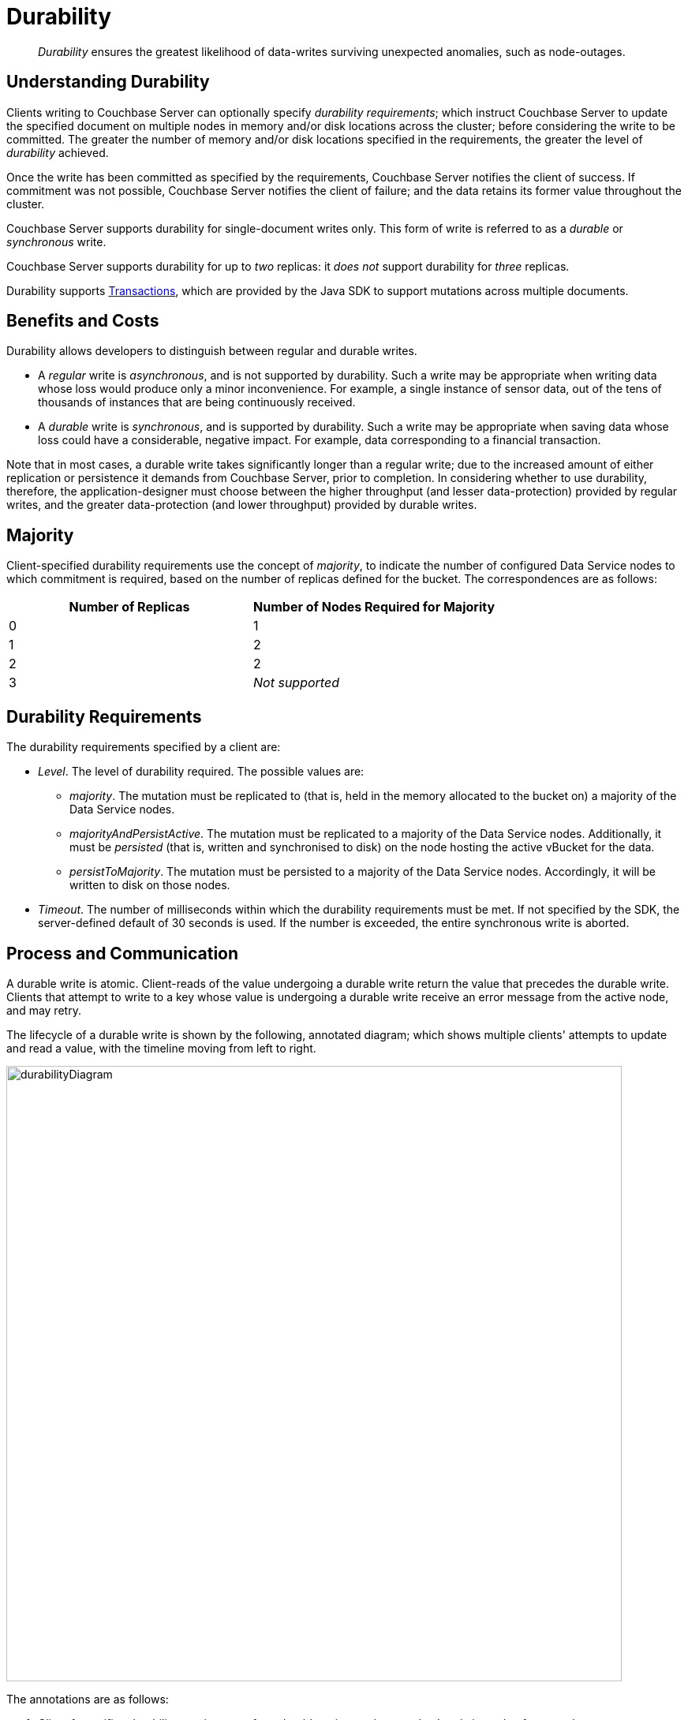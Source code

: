 = Durability

[abstract]
_Durability_ ensures the greatest likelihood of data-writes surviving unexpected anomalies, such as node-outages.

[#understanding-durability]
== Understanding Durability

Clients writing to Couchbase Server can optionally specify _durability requirements_; which instruct Couchbase Server to update the specified document on multiple nodes in memory and/or disk locations across the cluster; before considering the write to be committed.
The greater the number of memory and/or disk locations specified in the requirements, the greater the level of _durability_ achieved.

Once the write has been committed as specified by the requirements, Couchbase Server notifies the client of success.
If commitment was not possible, Couchbase Server notifies the client of failure; and the data retains its former value throughout the cluster.

Couchbase Server supports durability for single-document writes only.
This form of write is referred to as a _durable_ or _synchronous_ write.

Couchbase Server supports durability for up to _two_ replicas: it _does not_ support durability for _three_ replicas.

Durability supports xref:learn:data/durability.adoc#transactions[Transactions], which are provided by the Java SDK to support mutations across multiple documents.

[#durability-benefits-and-costs]
== Benefits and Costs

Durability allows developers to distinguish between regular and durable writes.

* A _regular_ write is _asynchronous_, and is not supported by durability.
Such a write may be appropriate when writing data whose loss would produce only a minor inconvenience.
For example, a single instance of sensor data, out of the tens of thousands of instances that are being continuously received.

* A _durable_ write is _synchronous_, and is supported by durability.
Such a write may be appropriate when saving data whose loss could have a considerable, negative impact.
For example, data corresponding to a financial transaction.

Note that in most cases, a durable write takes significantly longer than a regular write; due to the increased amount of either replication or persistence it demands from Couchbase Server, prior to completion.
In considering whether to use durability, therefore, the application-designer must choose between the higher throughput (and lesser data-protection) provided by regular writes, and the greater data-protection (and lower throughput) provided by durable writes.

[#majority]
== Majority

Client-specified durability requirements use the concept of _majority_, to indicate the number of configured Data Service nodes to which commitment is required, based on the number of replicas defined for the bucket.
The correspondences are as follows:

[cols="2,2"]
|===
| Number of Replicas | Number of Nodes Required for Majority

| 0
| 1

| 1
| 2

| 2
| 2

| 3
| _Not supported_
|===

[#durability-requirements]
== Durability Requirements

The durability requirements specified by a client are:

* _Level_.
The level of durability required.
The possible values are:

** _majority_.
The mutation must be replicated to (that is, held in the memory allocated to the bucket on) a majority of the Data Service nodes.

** _majorityAndPersistActive_.
The mutation must be replicated to a majority of the Data Service nodes.
Additionally, it must be _persisted_ (that is, written and synchronised to disk) on the node hosting the active vBucket for the data.

** _persistToMajority_.
The mutation must be persisted to a majority of the Data Service nodes.
Accordingly, it will be written to disk on those nodes.

* _Timeout_.
The number of milliseconds within which the durability requirements must be met.
If not specified by the SDK, the server-defined default of 30 seconds is used.
If the number is exceeded, the entire synchronous write is aborted.

[#process-and-communication]
== Process and Communication

A durable write is atomic.
Client-reads of the value undergoing a durable write return the value that precedes the durable write.
Clients that attempt to write to a key whose value is undergoing a durable write receive an error message from the active node, and may retry.

[#durable-write-lifecycle]
The lifecycle of a durable write is shown by the following, annotated diagram; which shows multiple clients' attempts to update and read a value, with the timeline moving from left to right.

image::data/durabilityDiagram.png[,780,align=left]

The annotations are as follows:

. Client 1 specifies durability requirements for a durable write, to change a key’s existing value from a to b.

. The Active Node receives the request, and the durable write process is initiated.
Couchbase Server attempts to meet the client’s specified durability requirements.

. During the durable write process, Client 2 performs a read on the value undergoing the durable write.
Couchbase Server returns the value, a,  that preceded the durable-write request.

. During the durable-write process, Client 3 attempts either a durable write or a regular write on the value that is already undergoing a durable write.
Couchbase Server returns a `SYNC_WRITE_IN_PROGRESS` message, to indicate that the new write cannot occur.

. At the point the mutation has met the specified durability requirements, the Active Node commits the durable write, and sends a status response of `SUCCESS` to Client 1.

. After the durable-write process, Client 2 performs a second read on the  value.
Couchbase Server returns the value, b, committed by the durable write.
Indeed, from this point, all clients see the value b.
+
If Couchbase Server aborts a durable write, all mutations to active and replica vBuckets in memory and on disk are rolled back, and all copies of the data are reverted to their value from before the data-write.
Couchbase Server duly informs the client.
See xref:learn:data/durability.adoc#failure-scenarios[Failure Scenarios], below.

In some circumstances, rather than acknowledging to a client that the durable write has succeeded, Couchbase Server acknowledges an _ambiguous outcome_: for example, due to the client-specified timeout having elapsed.
See xref:learn:data/durability.adoc#handling-ambiguous-results[Handling Ambiguous Results], below.

Subsequent to a durable write’s commitment and due acknowledgement, Couchbase Server continues the process of replication and persistence, until all active and replica vBuckets, both in memory and on disk, have been appropriately updated across all nodes.

[#regular-writes]
== Regular Writes

If a client writes data to Couchbase Server without specifying durability requirements, this is considered a _regular_ (that is _asynchronous_) write.
No durability requirement is imposed.
Couchbase Server acknowledges success to the client as soon as the data is in the memory of the node hosting the active vBucket: Couchbase Server _does not_ confirm that the write has been propagated to any replica.
A regular write therefore provides no guarantee of durability.

[#failure-scenarios]
== Failure Scenarios

A durable write fails in the following situations:

. _Server timeout exceeded_.
The active node aborts the durable write, instructs all replica nodes also to abort the pending write, and informs the client that the durable write has had an ambiguous result.
See xref:learn:data/durability.adoc#handling-ambiguous-results[Handling Ambiguous Results], below.

. _Replica node fails while SyncWrite is pending (that is, before the active node can identify whether the node hosted a replica)_.
If enough alternative replica nodes can be identified, the durable write can proceed.
Otherwise, the active node waits until a server-side timeout has expired; then aborts the durable write, and duly informs the client that the durable write has had an ambiguous result.

. _Active node fails while SyncWrite is pending_.
This disconnects the client, which must assume that the result of the durable write has proved ambiguous.
If the active node is failed over, a replica is promoted from a replica node: depending on how advanced the durable write was at the time of active-node failure, the durable write may proceed.

. _Write while SyncWrite is pending_.
A client that attempts a durable or an asynchronous write on a key whose value is currently undergoing a durable write receives a `SYNC_WRITE_IN_PROGRESS` message, to indicate that the new write cannot currently proceed.
The client may retry.

[#handling-ambiguous-results]
== Handling Ambiguous Results

Couchbase Server informs the client of an ambiguous result whenever Couchbase Server cannot confirm that an intended commit was successful.
This situation may be caused by node-failure, network-failure, or timeout.

If a client receives notification of an ambiguous result, and the attempted durable write is _idempotent_, the durable write can be re-attempted.
If the attempted durable write is _not_ idempotent, the options are:

* Verify the current state of the saved data; and re-attempt the durable write if appropriate.

* Return an error to the user.

[#rebalance]
== Rebalance

The _rebalance_ process moves active and replica vBuckets across nodes, to ensure optimal availability.
During the process, clients’ access to data is uninterrupted.
The durable-write process is likewise uninterrupted by rebalance, and continues throughout the rebalance process.

[#protection-guarantees-overview]
== Protection Guarantees: Overview

When the durable-write process is complete, the application is notified that _commitment_ has occurred.
During the time-period that starts at the point of commitment, and lasts until the point at which the new data has been fully propagated throughout the cluster (this being potentially but not necessarily later than the point of commitment), if an outage occurs, the new data is guaranteed to be protected from loss &#8212; _within certain constraints_.
The constraints are related to the _level_ of durability specified by the client, the nature of the outage, and the number of replicas.
The guarantees and associated constraints are stated on this page, below.

[#replica-count-restriction]
=== Replica-Count Restriction

Couchbase-Server durability supports buckets with up to _two_ replicas.
It does _not_ support buckets with _three_ replicas.
If a durable write is attempted on a bucket that has been configured with three replicas, the write fails with an `EDurabilityImpossible` message.

[#protection-guarantees-and-automatic-failover]
=== Protection Guarantees and Automatic Failover

xref:learn:clusters-and-availability/automatic-failover.adoc[Automatic Failover] removes a non-responsive node from the cluster automatically, following an administrator-configured timeout.
Active vBuckets thereby lost are replaced by the promotion of replica vBuckets, on the surviving nodes.
A maximum of three sequential automatic failovers can be configured to occur.

In cases where commitment based on _persistToMajority_ has occurred, but no further propagation of the new data across the cluster has yet occurred, automatic failover of the nodes containing the new data results in the data's loss &#8212; since no updated replica vBucket yet exists elsewhere on the cluster.

For example, if a bucket has two replicas, the total number of nodes on which the data resides is _three_; and the _majority_ of nodes, on which persistence must occur prior to commitment, is _two_.
After commitment, if those two nodes become unresponsive, automatic failover, if configured to occur up to a maximum of two times, allows those two nodes to be failed over _before_ the durable write has been made persistent on the third node.
In such a case, the durable write is lost, and the success message already delivered to the application rendered false.

To prevent this, and thereby maintain guaranteed protection, at least one of the unresponsive nodes containing the new data should _not_ be failed over.
Therefore, auto-failover should be configured to occur sequentially only up to the number of times that supports this requirement.

[#protection-guarantees-1-replica]
== Protection Guarantees: One Replica

When one replica has been defined, from the point of commitment until the new data has been fully propagated across the cluster, protection guarantees are as follows:

[cols="2,3,5"]
|===
| *Level* | *Failure(s)* | *Description*
| _majority_
| The active node fails, and is automatically failed over.
| The new data is lost from the memory of the active node; but exists in the memory of the replica node.
The replica vBucket is promoted to active status on the replica node, and the new data is thus preserved.
|===

[cols="2,3,5"]
|===
| _majorityAndPersistActive_
| The active node fails, and is automatically failed over.
| The new data is lost from the memory and disk of the active node; but exists in the memory of the replica node.
The replica vBucket is promoted to active status on the replica node, and the new data is thus preserved.

|
| The active node fails, but restarts before auto-failover occurs.
| The new data is lost from the memory of the active node; but exists on the disk of the active node, and is thereby recovered when the active node has restarted.
|===

[cols="2,3,5"]
|===
| _persistToMajority_
| The active node fails, and is automatically failed over.
| The new data is lost from the memory and disk of the active node; but exists in the memory and disk of the replica node.
The replica vBucket is promoted to active status on the replica node, and the new data is thus preserved.

|
| The active node fails, but restarts before auto-failover occurs.
| The new data is lost from the memory of the active node; but exists on the disk of the active node, and is thereby recovered when the active node has restarted.

|
| The active node fails, and is automatically failed over.
Then, the promoted replica node itself fails, and then restarts.
| The new data is lost from the memory and disk of the active node, but exists in the memory and on the disk of the replica node; and is promoted there to active status.
Then, the promoted replica node itself fails, and the new data is temporarily unavailable. However, when the promoted replica node has restarted, the new data again becomes available on disk.

To ensure auto-failover does not conflict with guaranteed protection, when two replicas have been configured, establish `1` as the maximum number of sequential automatic failovers that can take place without administrator intervention.

|===

[#protection-guarantees-2-replicas]
== Protection Guarantees: Two Replicas

The durability protection guarantees for two replicas are identical to those described above, for xref:learn:data/durability.adoc#protection-guarantees-1-replica[One Replica].
This is because _majority_ is `2` for both cases: see the table in xref:learn:data/durability.adoc#majority[Majority], above.

Commitment therefore occurs without the second replica being guaranteed an update.
To ensure auto-failover does not conflict with guaranteed protection, when two replicas have been configured, establish `1` as the maximum number of sequential automatic failovers that can take place without administrator intervention.
